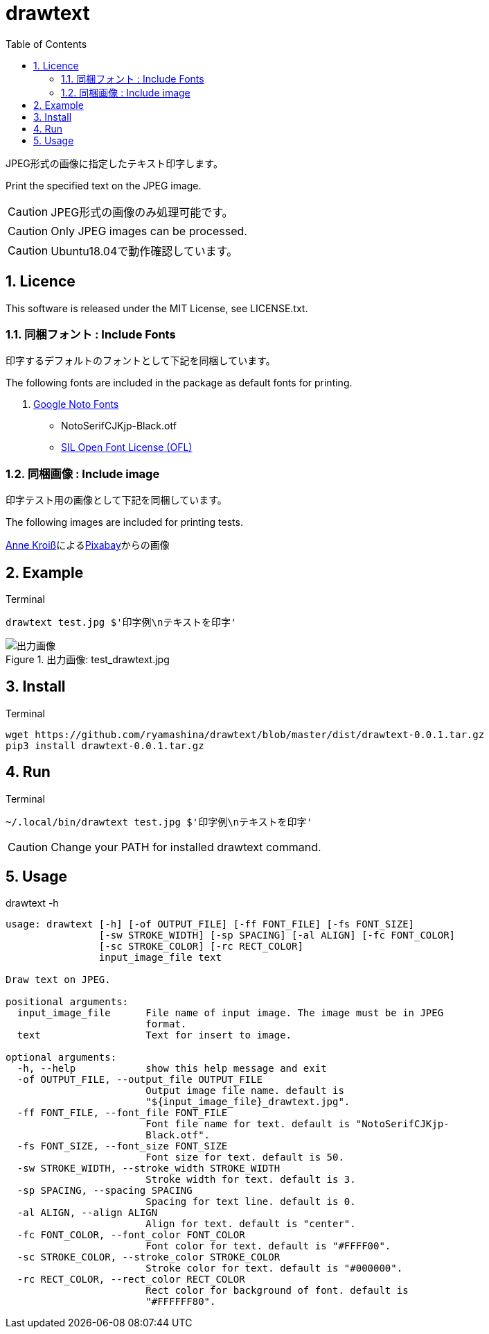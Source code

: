 :toc:
:sectnums:
:source-highlighter: highlightjs
:icons: font

= drawtext

JPEG形式の画像に指定したテキスト印字します。

Print the specified text on the JPEG image.

CAUTION: JPEG形式の画像のみ処理可能です。

CAUTION: Only JPEG images can be processed.

CAUTION: Ubuntu18.04で動作確認しています。

== Licence

This software is released under the MIT License, see LICENSE.txt.

=== 同梱フォント : Include Fonts

印字するデフォルトのフォントとして下記を同梱しています。

The following fonts are included in the package as default fonts for printing.

. https://www.google.com/get/noto/[Google Noto Fonts]
** NotoSerifCJKjp-Black.otf
** https://scripts.sil.org/cms/scripts/page.php?site_id=nrsi&id=OFL[SIL Open Font License (OFL)]

=== 同梱画像 : Include image

印字テスト用の画像として下記を同梱しています。

The following images are included for printing tests.

++++
<a href="https://pixabay.com/ja/users/annekroiss-6057516/?utm_source=link-attribution&amp;utm_medium=referral&amp;utm_campaign=image&amp;utm_content=3867920">Anne Kroiß</a>による<a href="https://pixabay.com/ja/?utm_source=link-attribution&amp;utm_medium=referral&amp;utm_campaign=image&amp;utm_content=3867920">Pixabay</a>からの画像
++++

== Example

.Terminal
----
drawtext test.jpg $'印字例\nテキストを印字'
----

.出力画像: test_drawtext.jpg
image::test_drawtext.jpg[出力画像]

== Install

.Terminal
[source, bash]
----
wget https://github.com/ryamashina/drawtext/blob/master/dist/drawtext-0.0.1.tar.gz
pip3 install drawtext-0.0.1.tar.gz
----

== Run

.Terminal
[source, bash]
----
~/.local/bin/drawtext test.jpg $'印字例\nテキストを印字'
----

CAUTION: Change your PATH for installed drawtext command.

== Usage

.drawtext -h
----
usage: drawtext [-h] [-of OUTPUT_FILE] [-ff FONT_FILE] [-fs FONT_SIZE]
                [-sw STROKE_WIDTH] [-sp SPACING] [-al ALIGN] [-fc FONT_COLOR]
                [-sc STROKE_COLOR] [-rc RECT_COLOR]
                input_image_file text

Draw text on JPEG.

positional arguments:
  input_image_file      File name of input image. The image must be in JPEG
                        format.
  text                  Text for insert to image.

optional arguments:
  -h, --help            show this help message and exit
  -of OUTPUT_FILE, --output_file OUTPUT_FILE
                        Output image file name. default is
                        "${input_image_file}_drawtext.jpg".
  -ff FONT_FILE, --font_file FONT_FILE
                        Font file name for text. default is "NotoSerifCJKjp-
                        Black.otf".
  -fs FONT_SIZE, --font_size FONT_SIZE
                        Font size for text. default is 50.
  -sw STROKE_WIDTH, --stroke_width STROKE_WIDTH
                        Stroke width for text. default is 3.
  -sp SPACING, --spacing SPACING
                        Spacing for text line. default is 0.
  -al ALIGN, --align ALIGN
                        Align for text. default is "center".
  -fc FONT_COLOR, --font_color FONT_COLOR
                        Font color for text. default is "#FFFF00".
  -sc STROKE_COLOR, --stroke_color STROKE_COLOR
                        Stroke color for text. default is "#000000".
  -rc RECT_COLOR, --rect_color RECT_COLOR
                        Rect color for background of font. default is
                        "#FFFFFF80".

----
